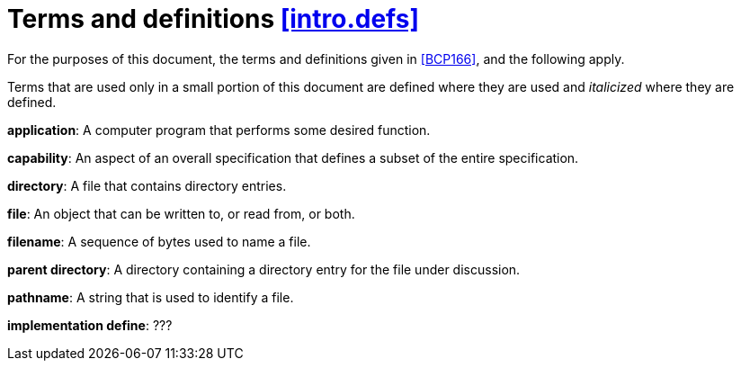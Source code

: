 [[intro.defs,([intro.defs])]]
= Terms and definitions [.right]#<<intro.defs,[intro.defs]>>#

(((definitions)))
For the purposes of this document,
the terms and definitions given in <<BCP166>>,
and the following apply.

Terms that are used only in a small portion of this document are defined where
they are used and _italicized_ where they are defined.

*application*: A computer program that performs some desired function.

*capability*: An aspect of an overall specification that defines a subset of the
entire specification.

*directory*: A file that contains directory entries.

*file*: An object that can be written to, or read from, or both.

*filename*: A sequence of bytes used to name a file.

*parent directory*: A directory containing a directory entry for the file under
discussion.

*pathname*: A string that is used to identify a file.

*implementation define*: ???


////

(((application)))

[[defns.application,([defns.application])]]
application::
a computer program that performs some desired function.

////
